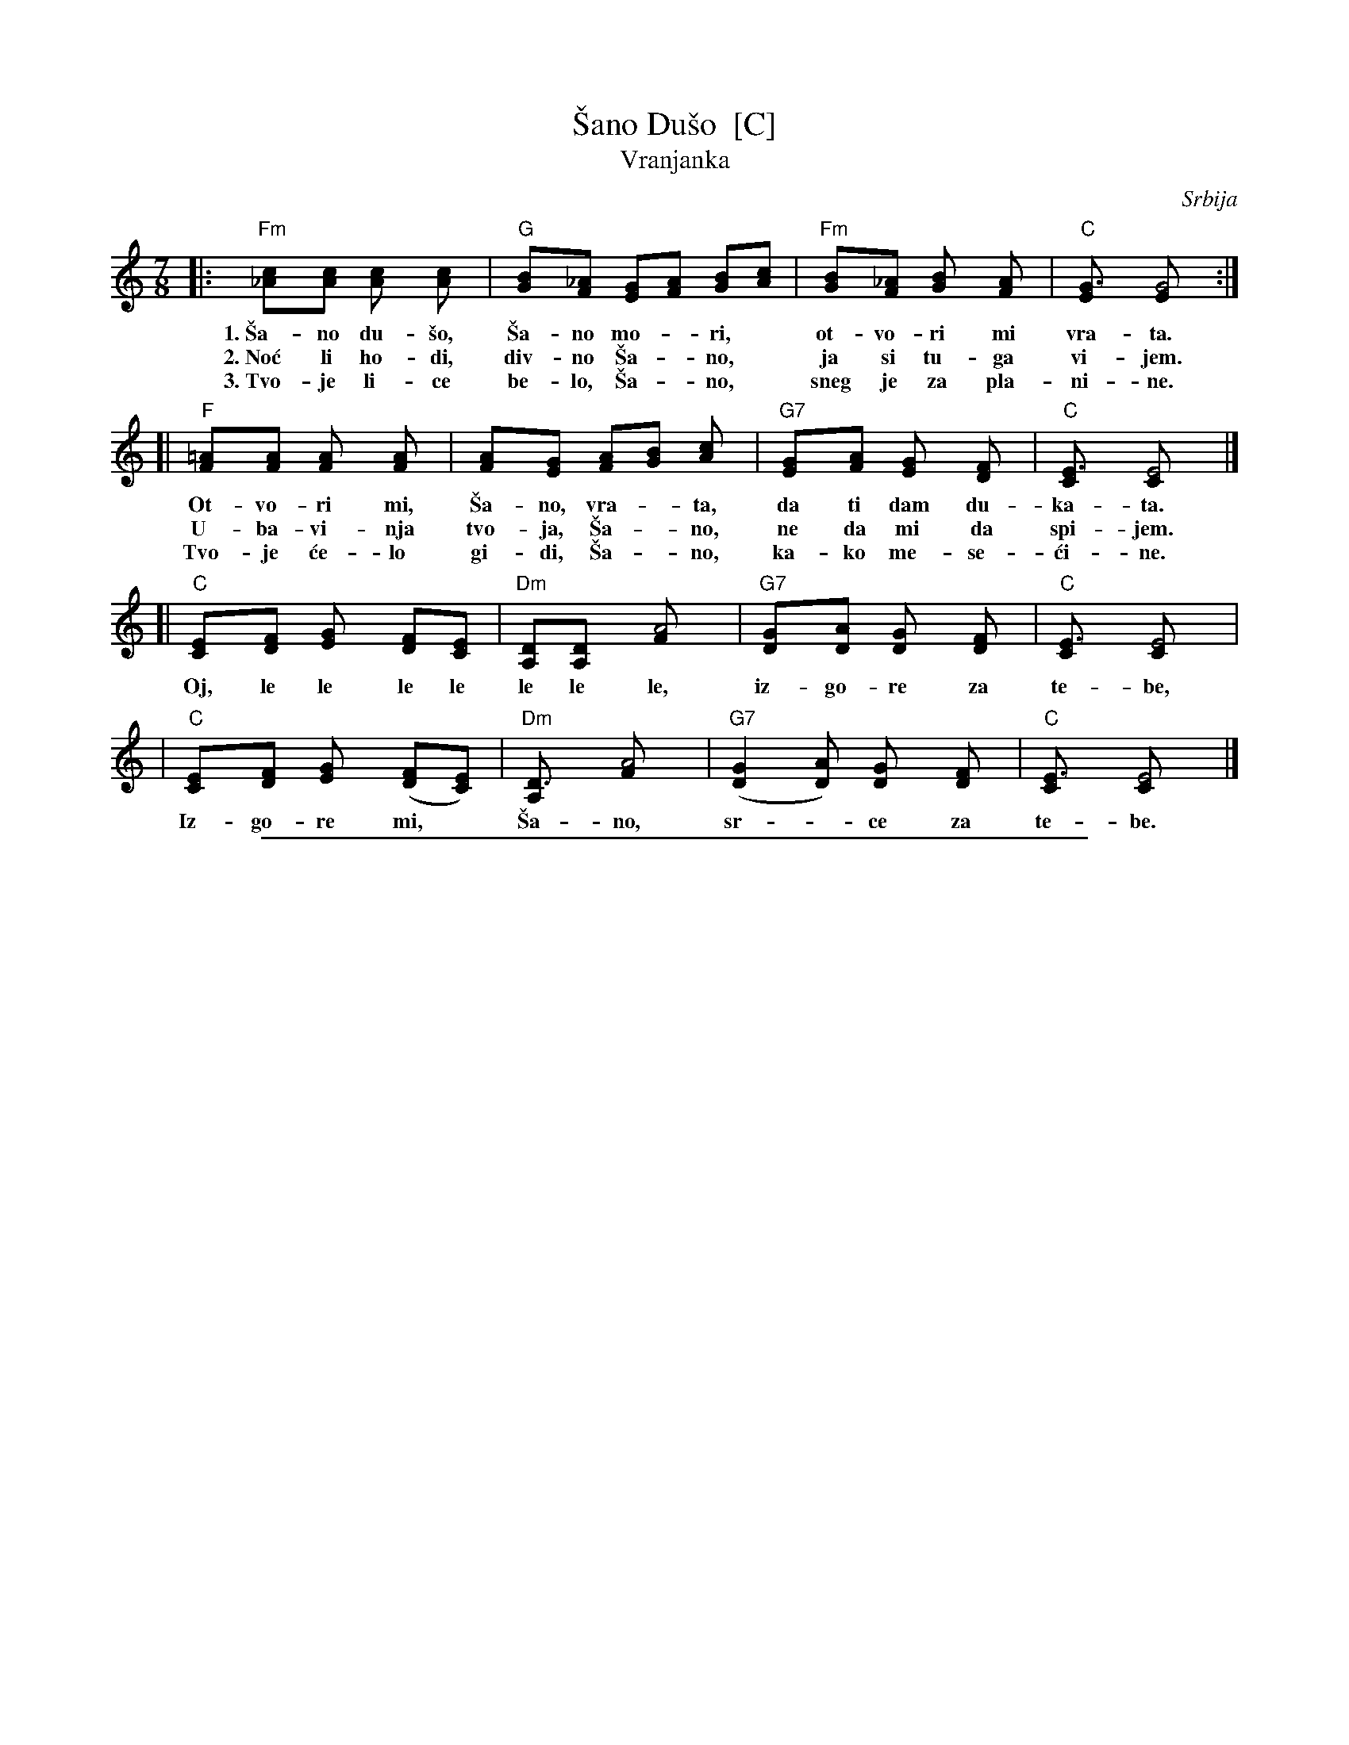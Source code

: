 
X: 1
T: \vSano Du\vso  [C]
T: Vranjanka
N: (Lesnoto)
O: Srbija
R: lesnoto
Z: 1998 John Chambers <jc:trillian.mit.edu>
N: This song is traditionally sung in both waltz and lesnoto rhythms.
M: 7/8
L: 1/8
K: C
|: "Fm"[c2_A][cA] [c2A] [c2A] | "G"[B2G][_AF] [GE][AF] [BG][cA] | "Fm"[B2G][_AF] [B2G] [A2F] | "C"[G3E] [G4E] :|
w: 1.~\vSa-no du-\vso, \vSa-no mo-*ri,* ot-vo-ri mi vra-ta.
w: 2.~No\'c li ho-di, div-no \vSa-*no,* ja si tu-ga vi-jem.
w: 3.~Tvo-je li-ce be-lo, \vSa-*no,* sneg je za pla-ni-ne.
[| "F"[=A2F][AF] [A2F] [A2F] | [A2F][GE] [AF][BG] [c2A] | "G7"[G2E][AF] [G2E] [F2D] | "C"[E3C] [E4C] |]
w:    Ot-vo-ri mi, \vSa-no, vra-*ta, da ti dam du-ka-ta.
w:    U-ba-vi-nja tvo-ja, \vSa-*no, ne da mi da spi-jem.
w:    Tvo-je \'ce-lo gi-di, \vSa-*no, ka-ko me-se-\'ci-ne.
[| "C"[E2C][FD] [G2E] [FD][EC] | "Dm"[DA,][D2A,] [A4F] | "G7"[G2D][AD] [G2D] [F2D] | "C"[E3C] [E4C] |
w:    Oj, le le le le le le le, iz-go-re za te-be,
|  "C"[E2C][FD] [G2E] ([FD][EC]) | "Dm"[D3A,] [A4F] | "G7"([G2D2][AD]) [G2D] [F2D] | "C"[E3C] [E4C] |]
w:    Iz-go-re mi,* \vSa-no, sr-*ce za te-be.

%%sep 2 1 500

X: 2
T: \vSano Du\vso  [D]
T: Vranjanka
N: (Lesnoto)
O: Srbija
R: lesnoto
Z: 1998 John Chambers <jc:trillian.mit.edu>
N: This song is traditionally sung in both waltz and lesnoto rhythms.
M: 7/8
L: 1/8
K: D
"instr"\
|: "Gm"[d_B][cA][_BG] "A"~[c2A2] [B/G/][A/F/][GE] | "D"[A2F2][GE] [AF][_BG] [cA][d_B] \
|  "Gm"[d_B][cA][_BG] "A"~[c2A2] [B/G/][A/F/][GE] | "D"[A3F3] [A2F2] z2 :|
"verse"\
|: "Gm"[d2_B][dB] [d2B] [d2B] | "A"[c2A][_BG] [AF][BG] [cA][dB] | "Gm"[c2A][_BG] [c2A] [B2G] | "D"[A3F] [A4F] :|
w: 1.~\vSa-no du-\vso, \vSa-no mo-*ri,* ot-vo-ri mi vra-ta.
w: 2.~No\'c li ho-di, div-no \vSa-*no,* ja si tu-ga vi-jem.
w: 3.~Tvo-je li-ce be-lo, \vSa-*no,* sneg je za pla-ni-ne.
w: 4.~On-na us-ta tvo-ja, \vSa-*no,* ka-ko ruj-ne zo-re.
"chorus"
[| "G"[=B2G][BG] [B2G] [B2G] | [B2G][AF] [BG][cA] [d2B] | "A7"[A2F][BG] [A2F] [G2E] | "D"[F3D] [F4D] |]
w: 1.~Ot-vo-ri mi, \vSa-no, vra-*ta, da ti dam du-ka-ta.
w: 2.~U-ba-vi-nja tvo-ja, \vSa-*no, ne da mi da spi-jem.
w: 3.~Tvo-je \'ce-lo gi-di, \vSa-*no, ka-ko me-se-\'ci-ne.
w: 4.~On-no o-ko, du-\vso mo-*ja, me-ne me iz-go-re.
[| "D"[F2D][GE] [A2F] [GE][FD] | "Em"[EB,][E2B,] [B4G] | "A7"[A2E][BE] [A2E] [G2E] | "D"[F3D] [F4D] |
w:    Oj, le le le le le le le, iz-go-re za te-be,
|  "D"[F2D][GE] [A2F] ([GE][FD]) | "Em"[E3B,] [B4G] | "A7"([A2E2][BE]) [A2E] [G2E] | "D"[F3D] [F4D] |]
w:    Iz-go-re mi,* \vSa-no, sr-*ce za te-be.
%
W: 1. Shana, my soul, open the door to me, and I'll give you coins.
W:    Chorus: Oy, le, le, ... my heart is burning for you, Shana.
W: 2. When night comes, Shana, I am restless in sadness.  Your beauty will not let me sleep.
W: 3. Your beautiful face, Shana, is snow on the mountains.  Your forehead is like the moonlight.
W: 4. That mouth, Shana, is like the red dawn.  That eye, my dear, sets me on fire.
